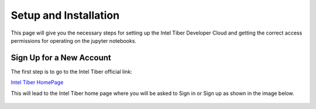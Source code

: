 Setup and Installation
=========================

This page will give you the necessary steps for setting up the Intel Tiber Developer Cloud and getting the correct access permissions for operating on the jupyter notebooks.

Sign Up for a New Account
-------------------------

The first step is to go to the Intel Tiber official link:

`Intel Tiber HomePage <https://www.intel.com/content/www/us/en/developer/tools/tiber/ai-cloud.html>`_ 


This will lead to the Intel Tiber home page where you will be asked to Sign in or Sign up as shown in the image below. 

.. figure:: Image/Tiber_home.png
    :width: 300px
    :align: center
    :alt: Missing Image Error


